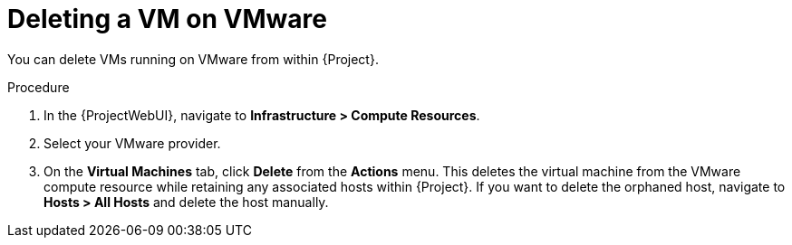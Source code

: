 [id="Deleting_a_VM_on_VMware_{context}"]
= Deleting a VM on VMware

You can delete VMs running on VMware from within {Project}.

.Procedure
. In the {ProjectWebUI}, navigate to *Infrastructure > Compute Resources*.
. Select your VMware provider.
. On the *Virtual Machines* tab, click *Delete* from the *Actions* menu.
This deletes the virtual machine from the VMware compute resource while retaining any associated hosts within {Project}.
If you want to delete the orphaned host, navigate to *Hosts > All Hosts* and delete the host manually.
